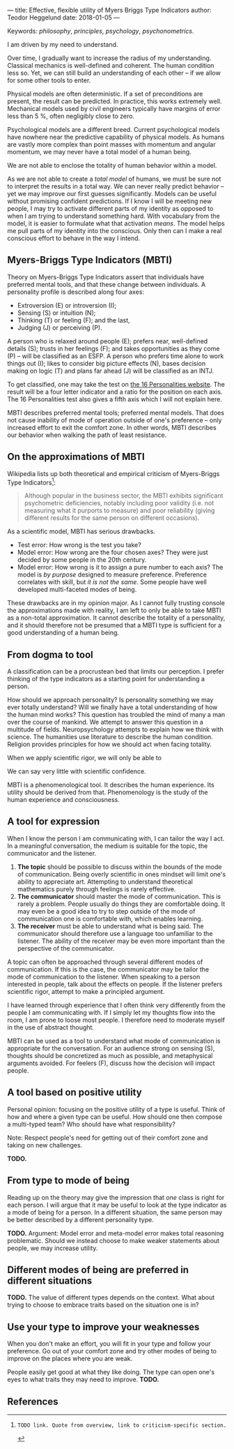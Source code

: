 ---
title: Effective, flexible utility of Myers Briggs Type Indicators 
author: Teodor Heggelund
date: 2018-01-05
---

Keywords: /philosophy/, /principles/, /psychology/, /psychonometrics/.

I am driven by my need to understand.

Over time, I gradually want to increase the radius of my understanding.
Classical mechanics is well-defined and coherent. The human condition less so.
Yet, we can still build an understanding of each other -- if we allow for some
other tools to enter.

Physical models are often deterministic. If a set of preconditions are present,
the result can be predicted. In practice, this works extremely well. Mechanical
models used by civil engineers typically have margins of error less than 5 %,
often negligibly close to zero.

Psychological models are a different breed. Current psychological models have
nowhere near the predictive capability of physical models. As humans are vastly
more complex than point masses with momentum and angular momentum, we may never
have a total model of a human being.

We are not able to enclose the totality of human behavior within a model.

As we are not able to create a /total model/ of humans, we must be sure not to
interpret the results in a total way. We can never really predict behavior --
yet we may improve our first guesses significantly.
Models can be useful without promising confident predictions.
If I know I will be meeting new people, I may try to activate
different parts of my identity as opposed to when I am trying to understand
something hard. With vocabulary from the model, it is easier to formulate what
that activation /means/.
The model helps me pull parts of my identity into the conscious.
Only then can I make a real conscious effort to behave in the way I intend.

** Commentary                                                     :noexport:
/This headline is not exported into the final document./
*** Draft and notes
**** Introduction
Motivation. Why bother? Where am I coming from?
**** Myers-Briggs Type Indicators (MBTI)
Define the system. What are type indicators. How are they determined. How do we
use them.
**** On the approximations of MBTI
Error in questionaire.
Error in model.
**** From dogma to tool
Shell pragmatic use of MBTI.
**** A tool for expression
When I know the person I am communicating with, I can tailor the way I act. In a
meaningful conversation, the medium is suitable for the topic, the communicator
and the listener.

1. *The topic* should be possible to discuss within the bounds of the mode of
   communication. Being overly scientific in ones mindset will limit one's
   ability to appreciate art. Attempting to understand theoretical mathematics
   purely through feelings is rarely effective.
2. *The communicator* should master the mode of communication. This is rarely a
   problem. People usually do things they are comfortable doing. It may even be
   a good idea to try to step outside of the mode of communication one is
   comfortable with, which enables learning.
3. *The receiver* must be able to understand what is being said. The
   communicator should therefore use a language too unfamiliar to the listener.
   The ability of the receiver may be even more important than the perspective
   of the communicator.

Often times, a topic can be approached through several different modes of
communication. In this case that the communicator may be able to tailor the mode
of communication to the listener. When speaking to a person interested in
people, talk about the effects on people. If the listener prefers scientific
rigor, attempt to make a principled argument.

I have learned through experience that I often think very differently from the
people I am communicating with. If I simply let my thoughts flow into the room,
I am prone to loose most people. I therefore need to moderate myself in the use
of abstract thought. Context may also be different. What seems obvious to me may
not be obvious to others, who have different frames of mind. I can argue
explicitly, attempting to lay out all important considerations. When this is the
case, other people may judge the argument based on the explicit reasoning alone.
When the thought process is mostly implicit and inductive, more trust is needed.

MBTI can be used as a tool to understand what mode of communication is
appropriate for the conversation. For an audience strong on sensing (S),
thoughts should be concretized as much as possible, and metaphysical arguments
avoided. For feelers (F), discuss how the decision will impact people.




















**** A tool based on positive utility
**** From type to mode of being
**** Different modes of being are preferred in different situations
**** Use your type to improve your weaknesses
**** References
*** Concepts 'up for consideration'
**** Context dependence in communication
Context dependence in understanding is interesting, but does it really belong
here?
***** Proposed text
Context may also be different. What seems obvious to me may not be obvious to
others, who have different frames of mind. Context dependence I can argue
explicitly, attempting to lay out all important considerations. When this is the
case, other people may judge the argument based on the explicit reasoning alone.
Explicit reasoning demands skill in the mode of thinking for the listener.
However, when what skill is present, When the thought process is mostly implicit
and inductive, more trust is needed.
*** On the writing process
1. Should I bring in more sources? That would be different depending on the
   degree of scrutiny I want for the essay.
   - Do I want to communicate something based on the thoughts of others?
   - Or this a recollection of personal experience, allowing others to live
     through it and determine if it is valuable to them?
** Myers-Briggs Type Indicators (MBTI)
Theory on Myers-Briggs Type Indicators assert that individuals have preferred
mental tools, and that these change between individuals. A personality profile
is described along four axes:

- Extroversion (E) or introversion (I);
- Sensing (S) or intuition (N);
- Thinking (T) or feeling (F); and the last,
- Judging (J) or perceiving (P).

A person who is relaxed around people (E); prefers near, well-defined details
(S); trusts in her feelings (F); and takes opportunities as they come (P) --
will be classified as an ESFP. A person who prefers time alone to work things
out (I); likes to consider big picture effects (N), bases decision making on
logic (T) and plans far ahead (J) will be classified as an INTJ.

To get classified, one may take the test on [[http://www.16personalities.com][the 16 Personalities website]]. The
result will be a four letter indicator and a ratio for the position on each
axis. The 16 Personalities test also gives a fifth axis which I will not explain
 here.

# TODO: explain percentages and examplify my own. "Really like long term", but
# "can be opportunistic with planning".

MBTI describes preferred mental tools; preferred mental models. That does not
cause inability of mode of operation outside of one's preference -- only
increased effort to exit the comfort zone. In other words, MBTI describes our
behavior when walking the path of least resistance.
** On the approximations of MBTI
Wikipedia lists up both theoretical and empirical criticism of Myers-Briggs
Type Indicators[fn:wikipedia-mbti-criticism]:

#+BEGIN_QUOTE
Although popular in the business sector, the MBTI exhibits significant
psychometric deficiencies, notably including poor validity (i.e. not measuring
what it purports to measure) and poor reliability (giving different results for
the same person on different occasions).
#+END_QUOTE

As a scientific model, MBTI has serious drawbacks.

- Test error: How wrong is the test you take?
- Model error: How wrong are the four chosen axes? They were just decided by
  some people in the 20th century.
- Model error: How wrong is it to assign a pure number to each axis? The
  model is /by purpose/ designed to measure preference. Preference correlates
  with skill, but /it is not the same/. Some people have well developed
  multi-faceted modes of being.

These drawbacks are in my opinion major. As I cannot fully trusting console the
approximations made with reality, I am left to only be able to take MBTI as a
non-total approximation. It cannot describe the totality of a personality, and
it should therefore not be presumed that a MBTI type is sufficient for a good
understanding of a human being.
** From dogma to tool
A classification can be a procrustean bed that limits our perception. I prefer
thinking of the type indicators as a starting point for understanding a person.

How should we approach personality? Is personality something we may ever totally
understand? Will we finally have a total understanding of how the human mind
works? This question has troubled the mind of many a man over the course of
mankind. We attempt to answer this question in a multitude of fields.
Neuropsychology attempts to explain how we think with science. The humanities
use literature to describe the human condition. Religion provides principles for
how we should act when facing totality.

When we apply scientific rigor, we will only be able to 
# TODO

We can say very little with scientific confidence.
# TODO

MBTI is a phenomenological tool. It describes the human experience. Its utility
should be derived from that. Phenomenology is the study of the human experience
and consciousness.
# (That's convenient -- when we're describing humans!)
# Meta. We're using a framework based on human experience to describe human
# experience; no need to reduce via science.
# Have you ever tried to describe your emotions with pure science -- compared to
# anectodally?

** A tool for expression
When I know the person I am communicating with, I can tailor the way I act. In a
meaningful conversation, the medium is suitable for the topic, the communicator
and the listener.

1. *The topic* should be possible to discuss within the bounds of the mode of
   communication. Being overly scientific in ones mindset will limit one's
   ability to appreciate art. Attempting to understand theoretical mathematics
   purely through feelings is rarely effective.
2. *The communicator* should master the mode of communication. This is rarely a
   problem. People usually do things they are comfortable doing. It may even be
   a good idea to try to step outside of the mode of communication one is
   comfortable with, which enables learning.
3. *The receiver* must be able to understand what is being said. The
   communicator should therefore use a language too unfamiliar to the listener.
   The ability of the receiver may be even more important than the perspective
   of the communicator.

A topic can often be approached through several different modes of
communication. If this is the case, the communicator may be tailor the mode of
communication to the listener. When speaking to a person interested in people,
talk about the effects on people. If the listener prefers scientific rigor,
attempt to make a principled argument.

I have learned through experience that I often think very differently from the
people I am communicating with. If I simply let my thoughts flow into the room,
I am prone to loose most people. I therefore need to moderate myself in the use
of abstract thought.

MBTI can be used as a tool to understand what mode of communication is
appropriate for the conversation. For an audience strong on sensing (S),
thoughts should be concretized as much as possible, and metaphysical arguments
avoided. For feelers (F), discuss how the decision will impact people.
** A tool based on positive utility
Personal opinion: focusing on the positive utility of a type is useful. Think of
how and where a given type can be useful. How should one then compose a
multi-typed team? Who should have what responsibility?

Note: Respect people's need for getting out of their comfort zone and taking on
new challenges.

*TODO.*
** From type to mode of being
Reading up on the theory may give the impression that /one/ class is right for each
person. I will argue that it may be useful to look at the type indicator as a
mode of being for a person. In a different situation, the same person may be
better described by a different personality type.

*TODO.* Argument: Model error and meta-model error makes total reasoning
problematic. Should we instead choose to make weaker statements about people, we
may increase utility.
** Different modes of being are preferred in different situations
*TODO.* The value of different types depends on the context. What about trying
to choose to embrace traits based on the situation one is in?
** Use your type to improve your weaknesses
When you don't make an effort, you will fit in your type and follow your
preference. Go out of your comfort zone and try other modes of being to improve
on the places where you are weak.

People easily get good at what they like doing. The type can open one's eyes to
what traits they may need to improve. *TODO.*
** References
[fn:16personalities]: [[https://www.16personalities.com][16 Personalities]] offers a free test to determine your Myers Briggs Type Indicator, descriptions of 16 types predicted by the test, and an overview on the underlying theory.

[fn:wikipedia-mbti-criticism]: TODO link. Quote from overview, link to criticism-specific section.
